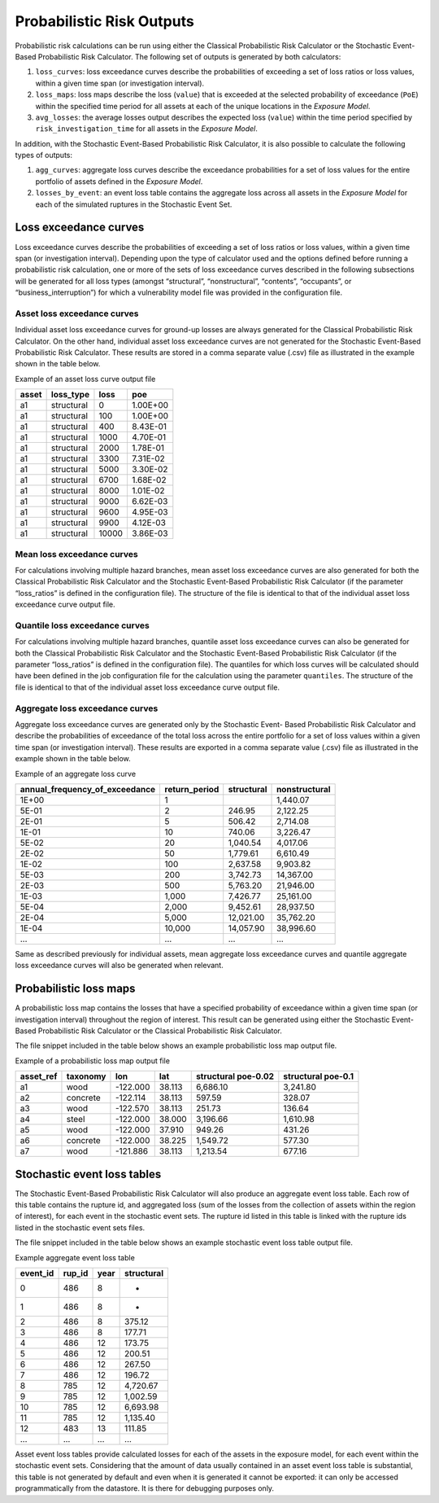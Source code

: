 Probabilistic Risk Outputs
==========================

Probabilistic risk calculations can be run using either the Classical Probabilistic Risk Calculator or the Stochastic 
Event-Based Probabilistic Risk Calculator. The following set of outputs is generated by both calculators:

1. ``loss_curves``: loss exceedance curves describe the probabilities of exceeding a set of loss ratios or loss values, within a given time span (or investigation interval).
2. ``loss_maps``: loss maps describe the loss (``value``) that is exceeded at the selected probability of exceedance (``PoE``) within the specified time period for all assets at each of the unique locations in the *Exposure Model*.
3. ``avg_losses``: the average losses output describes the expected loss (``value``) within the time period specified by ``risk_investigation_time`` for all assets in the *Exposure Model*.

In addition, with the Stochastic Event-Based Probabilistic Risk Calculator, it is also possible to calculate the 
following types of outputs:

1. ``agg_curves``: aggregate loss curves describe the exceedance probabilities for a set of loss values for the entire portfolio of assets defined in the *Exposure Model*.
2. ``losses_by_event``: an event loss table contains the aggregate loss across all assets in the *Exposure Model* for each of the simulated ruptures in the Stochastic Event Set.

Loss exceedance curves
----------------------

Loss exceedance curves describe the probabilities of exceeding a set of loss ratios or loss values, within a given time 
span (or investigation interval). Depending upon the type of calculator used and the options defined before running a 
probabilistic risk calculation, one or more of the sets of loss exceedance curves described in the following subsections 
will be generated for all loss types (amongst “structural”, “nonstructural”, “contents”, “occupants”, or 
“business_interruption”) for which a vulnerability model file was provided in the configuration file.

****************************
Asset loss exceedance curves
****************************

Individual asset loss exceedance curves for ground-up losses are always generated for the Classical Probabilistic Risk 
Calculator. On the other hand, individual asset loss exceedance curves are not generated for the Stochastic Event-Based 
Probabilistic Risk Calculator. These results are stored in a comma separate value (.csv) file as illustrated in the 
example shown in the table below.

Example of an asset loss curve output file

+-----------+---------------+----------+----------+
| **asset** | **loss_type** | **loss** | **poe**  |
+===========+===============+==========+==========+
| a1        | structural    | 0        | 1.00E+00 |
+-----------+---------------+----------+----------+
| a1        | structural    | 100      | 1.00E+00 |
+-----------+---------------+----------+----------+
| a1        | structural    | 400      | 8.43E-01 |
+-----------+---------------+----------+----------+
| a1        | structural    | 1000     | 4.70E-01 |
+-----------+---------------+----------+----------+
| a1        | structural    | 2000     | 1.78E-01 |
+-----------+---------------+----------+----------+
| a1        | structural    | 3300     | 7.31E-02 |
+-----------+---------------+----------+----------+
| a1        | structural    | 5000     | 3.30E-02 |
+-----------+---------------+----------+----------+
| a1        | structural    | 6700     | 1.68E-02 |
+-----------+---------------+----------+----------+
| a1        | structural    | 8000     | 1.01E-02 |
+-----------+---------------+----------+----------+
| a1        | structural    | 9000     | 6.62E-03 |
+-----------+---------------+----------+----------+
| a1        | structural    | 9600     | 4.95E-03 |
+-----------+---------------+----------+----------+
| a1        | structural    | 9900     | 4.12E-03 |
+-----------+---------------+----------+----------+
| a1        | structural    | 10000    | 3.86E-03 |
+-----------+---------------+----------+----------+

***************************
Mean loss exceedance curves
***************************

For calculations involving multiple hazard branches, mean asset loss exceedance curves are also generated for both the 
Classical Probabilistic Risk Calculator and the Stochastic Event-Based Probabilistic Risk Calculator (if the parameter 
“loss_ratios” is defined in the configuration file). The structure of the file is identical to that of the individual 
asset loss exceedance curve output file.

*******************************
Quantile loss exceedance curves
*******************************

For calculations involving multiple hazard branches, quantile asset loss exceedance curves can also be generated for 
both the Classical Probabilistic Risk Calculator and the Stochastic Event-Based Probabilistic Risk Calculator (if the 
parameter “loss_ratios” is defined in the configuration file). The quantiles for which loss curves will be calculated 
should have been defined in the job configuration file for the calculation using the parameter ``quantiles``. The structure 
of the file is identical to that of the individual asset loss exceedance curve output file.

********************************
Aggregate loss exceedance curves
********************************
Aggregate loss exceedance curves are generated only by the Stochastic Event- Based Probabilistic Risk Calculator and 
describe the probabilities of exceedance of the total loss across the entire portfolio for a set of loss values within 
a given time span (or investigation interval). These results are exported in a comma separate value (.csv) file as 
illustrated in the example shown in the table below.

Example of an aggregate loss curve

+------------------------------------+-------------------+----------------+-------------------+
| **annual_frequency_of_exceedance** | **return_period** | **structural** | **nonstructural** |
+====================================+===================+================+===================+
| 1E+00                              | 1                 |                | 1,440.07          |
+------------------------------------+-------------------+----------------+-------------------+
| 5E-01                              | 2                 | 246.95         | 2,122.25          |
+------------------------------------+-------------------+----------------+-------------------+
| 2E-01                              | 5                 | 506.42         | 2,714.08          |
+------------------------------------+-------------------+----------------+-------------------+
| 1E-01                              | 10                | 740.06         | 3,226.47          |
+------------------------------------+-------------------+----------------+-------------------+
| 5E-02                              | 20                | 1,040.54       | 4,017.06          |
+------------------------------------+-------------------+----------------+-------------------+
| 2E-02                              | 50                | 1,779.61       | 6,610.49          |
+------------------------------------+-------------------+----------------+-------------------+
| 1E-02                              | 100               | 2,637.58       | 9,903.82          |
+------------------------------------+-------------------+----------------+-------------------+
| 5E-03                              | 200               | 3,742.73       | 14,367.00         |
+------------------------------------+-------------------+----------------+-------------------+
| 2E-03                              | 500               | 5,763.20       | 21,946.00         |
+------------------------------------+-------------------+----------------+-------------------+
| 1E-03                              | 1,000             | 7,426.77       | 25,161.00         |
+------------------------------------+-------------------+----------------+-------------------+
| 5E-04                              | 2,000             | 9,452.61       | 28,937.50         |
+------------------------------------+-------------------+----------------+-------------------+
| 2E-04                              | 5,000             | 12,021.00      | 35,762.20         |
+------------------------------------+-------------------+----------------+-------------------+
| 1E-04                              | 10,000            | 14,057.90      | 38,996.60         |
+------------------------------------+-------------------+----------------+-------------------+
| ...                                | ...               | ...            | ...               |
+------------------------------------+-------------------+----------------+-------------------+

Same as described previously for individual assets, mean aggregate loss exceedance curves and quantile aggregate loss 
exceedance curves will also be generated when relevant.

Probabilistic loss maps
-----------------------

A probabilistic loss map contains the losses that have a specified probability of exceedance within a given time span 
(or investigation interval) throughout the region of interest. This result can be generated using either the Stochastic 
Event-Based Probabilistic Risk Calculator or the Classical Probabilistic Risk Calculator.

The file snippet included in the table below shows an example probabilistic loss map output file.

Example of a probabilistic loss map output file

+---------------+--------------+----------+---------+-------------------------+------------------------+
| **asset_ref** | **taxonomy** | **lon**  | **lat** | **structural poe-0.02** | **structural poe-0.1** |
+===============+==============+==========+=========+=========================+========================+
| a1            | wood         | -122.000 | 38.113  | 6,686.10                | 3,241.80               |
+---------------+--------------+----------+---------+-------------------------+------------------------+
| a2            | concrete     | -122.114 | 38.113  | 597.59                  | 328.07                 |
+---------------+--------------+----------+---------+-------------------------+------------------------+
| a3            | wood         | -122.570 | 38.113  | 251.73                  | 136.64                 |
+---------------+--------------+----------+---------+-------------------------+------------------------+
| a4            | steel        | -122.000 | 38.000  | 3,196.66                | 1,610.98               |
+---------------+--------------+----------+---------+-------------------------+------------------------+
| a5            | wood         | -122.000 | 37.910  | 949.26                  | 431.26                 |
+---------------+--------------+----------+---------+-------------------------+------------------------+
| a6            | concrete     | -122.000 | 38.225  | 1,549.72                | 577.30                 |
+---------------+--------------+----------+---------+-------------------------+------------------------+
| a7            | wood         | -121.886 | 38.113  | 1,213.54                | 677.16                 |
+---------------+--------------+----------+---------+-------------------------+------------------------+

Stochastic event loss tables
----------------------------

The Stochastic Event-Based Probabilistic Risk Calculator will also produce an aggregate event loss table. Each row of 
this table contains the rupture id, and aggregated loss (sum of the losses from the collection of assets within the 
region of interest), for each event in the stochastic event sets. The rupture id listed in this table is linked with 
the rupture ids listed in the stochastic event sets files.

The file snippet included in the table below shows an example stochastic event loss table output file.

Example aggregate event loss table

+--------------+------------+----------+----------------+
| **event_id** | **rup_id** | **year** | **structural** |
+==============+============+==========+================+
| 0            | 486        | 8        | -              |
+--------------+------------+----------+----------------+
| 1            | 486        | 8        | -              |
+--------------+------------+----------+----------------+
| 2            | 486        | 8        | 375.12         |
+--------------+------------+----------+----------------+
| 3            | 486        | 8        | 177.71         |
+--------------+------------+----------+----------------+
| 4            | 486        | 12       | 173.75         |
+--------------+------------+----------+----------------+
| 5            | 486        | 12       | 200.51         |
+--------------+------------+----------+----------------+
| 6            | 486        | 12       | 267.50         |
+--------------+------------+----------+----------------+
| 7            | 486        | 12       | 196.72         |
+--------------+------------+----------+----------------+
| 8            | 785        | 12       | 4,720.67       |
+--------------+------------+----------+----------------+
| 9            | 785        | 12       | 1,002.59       |
+--------------+------------+----------+----------------+
| 10           | 785        | 12       | 6,693.98       |
+--------------+------------+----------+----------------+
| 11           | 785        | 12       | 1,135.40       |
+--------------+------------+----------+----------------+
| 12           | 483        | 13       | 111.85         |
+--------------+------------+----------+----------------+
| ...          | ...        | ...      | ...            |
+--------------+------------+----------+----------------+

Asset event loss tables provide calculated losses for each of the assets in the exposure model, for each event within 
the stochastic event sets. Considering that the amount of data usually contained in an asset event loss table is 
substantial, this table is not generated by default and even when it is generated it cannot be exported: it can only be 
accessed programmatically from the datastore. It is there for debugging purposes only.